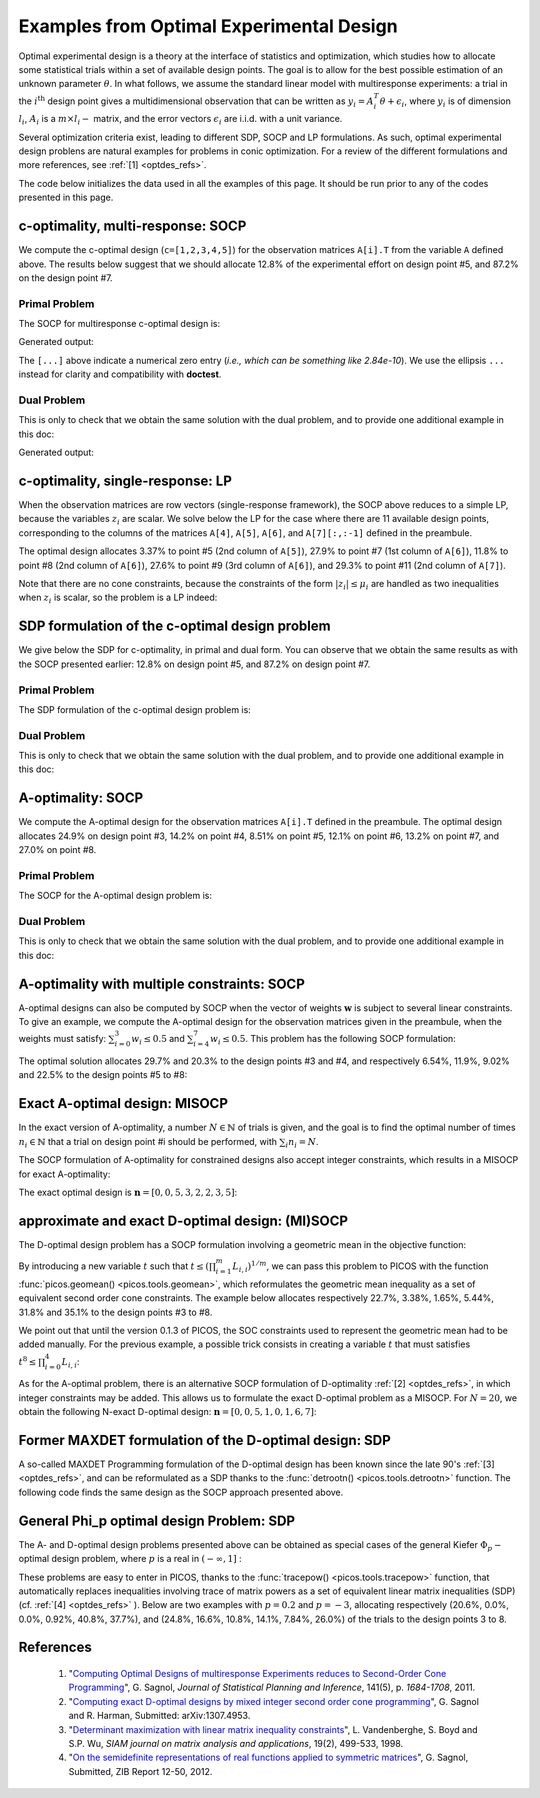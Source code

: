 .. _optdes:

*****************************************
Examples from Optimal Experimental Design
*****************************************

Optimal experimental design is a theory
at the interface of statistics and optimization,
which studies how to allocate some statistical trials
within a set of available design points.
The goal is to allow for the best possible
estimation of an unknown parameter :math:`\theta`.
In what follows, we assume the standard linear model with
multiresponse experiments: a trial in the :math:`i^{\textrm{th}}`
design point gives a multidimensional observation that
can be written as :math:`y_i = A_i^T \theta+\epsilon_i`,
where :math:`y_i` is of dimension :math:`l_i`,
:math:`A_i` is a :math:`m \times l_i-` matrix,
and the error vectors :math:`\epsilon_i` are i.i.d. with a unit variance.

Several optimization criteria exist, leading to different SDP, SOCP and LP
formulations.
As such, optimal experimental design problens are natural examples for problems
in conic optimization. For a review of the different formulations
and more references, see :ref:`[1] <optdes_refs>`.

The code below initializes the data used in all the examples of this page.
It should be run prior to any of the codes presented in this page.

.. testcode::
        
        import cvxopt as cvx
        import picos as pic
        
        #---------------------------------#
        # First generate some data :      #
        #       _ a list of 8 matrices A  #
        #       _ a vector c              #
        #---------------------------------#
        A=[ cvx.matrix([[1,0,0,0,0],
                        [0,3,0,0,0],
                        [0,0,1,0,0]]),
        cvx.matrix([[0,0,2,0,0],
                        [0,1,0,0,0],
                        [0,0,0,1,0]]),
        cvx.matrix([[0,0,0,2,0],
                        [4,0,0,0,0],
                        [0,0,1,0,0]]),
        cvx.matrix([[1,0,0,0,0],
                        [0,0,2,0,0],
                        [0,0,0,0,4]]),
        cvx.matrix([[1,0,2,0,0],
                        [0,3,0,1,2],
                        [0,0,1,2,0]]),
        cvx.matrix([[0,1,1,1,0],
                        [0,3,0,1,0],
                        [0,0,2,2,0]]),
        cvx.matrix([[1,2,0,0,0],
                        [0,3,3,0,5],
                        [1,0,0,2,0]]),
        cvx.matrix([[1,0,3,0,1],
                        [0,3,2,0,0],
                        [1,0,0,2,0]])
        ]
        
        c = cvx.matrix([1,2,3,4,5])

c-optimality, multi-response: SOCP
==================================

We compute the c-optimal design (``c=[1,2,3,4,5]``)
for the observation matrices ``A[i].T`` from the variable ``A`` defined above.
The results below suggest that we should allocate 12.8% of the
experimental effort on design point #5, and 87.2% on the design point #7.

Primal Problem
''''''''''''''

The SOCP for multiresponse c-optimal design is:

.. math::
   :nowrap:   

   \begin{center}
   \begin{eqnarray*}
   &\underset{\substack{\mu \in \mathbb{R}^s\\ 
                        \forall i \in [s],\ z_i \in \mathbb{R}^{l_i}}}{\mbox{minimize}}
                      & \sum_{i=1}^s \mu_i\\
   &\mbox{subject to} & \sum_{i=1}^s A_i z_i = c\\
   &                  & \forall i \in [s],\ \Vert z_i \Vert_2 \leq \mu_i,
   \end{eqnarray*}
   \end{center}


.. testcode::
        
        #create the problem, variables and params
        prob_primal_c=pic.Problem()
        AA=[cvx.sparse(a,tc='d') for a in A] #each AA[i].T is a 3 x 5 observation matrix
        s=len(AA)
        AA=pic.new_param('A',AA)
        cc=pic.new_param('c',c)
        z=[prob_primal_c.add_variable('z['+str(i)+']',AA[i].size[1]) for i in range(s)]
        mu=prob_primal_c.add_variable('mu',s)

        #define the constraints and objective function
        prob_primal_c.add_list_of_constraints(
                [abs(z[i])<mu[i] for i in range(s)], #constraints
                'i', #index
                '[s]' #set to which the index belongs
                )
        prob_primal_c.add_constraint( 
                pic.sum(
                        [AA[i]*z[i] for i in range(s)], #summands
                        'i', #index
                        '[s]' #set to which the index belongs
                        )  
                == cc )
        prob_primal_c.set_objective('min',1|mu)
        
        #solve the problem and retrieve the optimal weights of the optimal design.
        print prob_primal_c
        prob_primal_c.solve(verbose=0,solver='cvxopt')
        
        mu=mu.value
        w=mu/sum(mu) #normalize mu to get the optimal weights
        print
        print 'The optimal design is:'
        print w

Generated output:

.. testoutput::
        :options: +NORMALIZE_WHITESPACE, +ELLIPSIS
        
        ---------------------
        optimization problem  (SOCP):
        32 variables, 5 affine constraints, 32 vars in 8 SO cones

        z   : list of 8 variables, (3, 1), continuous
        mu  : (8, 1), continuous

                minimize 〈 |1| | mu 〉
        such that
        ||z[i]|| < mu[i] for all i in [s]
        Σ_{i in [s]} A[i]*z[i] = c
        ---------------------

        The optimal design is:
        [...]
        [...]
        [...]
        [...]
        [ 1.28e-01]
        [...]
        [ 8.72e-01]
        [...]

The ``[...]`` above indicate a numerical zero entry
(*i.e., which can be something like 2.84e-10*).
We use the ellipsis ``...`` instead for clarity and compatibility with **doctest**.

Dual Problem
''''''''''''

This is only to check that we obtain the same solution with the dual problem,
and to provide one additional example in this doc:

.. math::
   :nowrap:   

   \begin{center}
   \begin{eqnarray*}
   &\underset{u \in \mathbb{R}^m}{\mbox{maximize}}
                      & c^T u\\
   &\mbox{subject to} & \forall i \in [s],\ \Vert A_i^T u \Vert_2 \leq 1
   \end{eqnarray*}
   \end{center}

.. testcode::
        
        #create the problem, variables and params
        prob_dual_c=pic.Problem()
        AA=[cvx.sparse(a,tc='d') for a in A] #each AA[i].T is a 3 x 5 observation matrix
        s=len(AA)
        AA=pic.new_param('A',AA)
        cc=pic.new_param('c',c)
        u=prob_dual_c.add_variable('u',c.size)

        #define the constraints and objective function
        prob_dual_c.add_list_of_constraints(
                [abs(AA[i].T*u)<1 for i in range(s)], #constraints
                'i', #index
                '[s]' #set to which the index belongs
                )
        prob_dual_c.set_objective('max', cc|u)
        
        #solve the problem and retrieve the weights of the optimal design 
        print prob_dual_c
        prob_dual_c.solve(verbose=0)
        
        mu = [cons.dual[0] for cons in prob_dual_c.get_constraint((0,))] #Lagrangian duals of the SOC constraints
        mu = cvx.matrix(mu)
        w=mu/sum(mu) #normalize mu to get the optimal weights
        print
        print 'The optimal design is:'
        print w

Generated output:

.. testoutput::
        :options: +NORMALIZE_WHITESPACE, +ELLIPSIS
        
        ---------------------
        optimization problem  (SOCP):
        5 variables, 0 affine constraints, 32 vars in 8 SO cones

        u   : (5, 1), continuous

                maximize 〈 c | u 〉
        such that
        ||A[i].T*u|| < 1 for all i in [s]
        ---------------------
        
        The optimal design is:
        [...]
        [...]
        [...]
        [...]
        [ 1.28e-01]
        [...]
        [ 8.72e-01]
        [...]


c-optimality, single-response: LP
=================================

When the observation matrices are row vectors (single-response framework),
the SOCP above reduces to a simple LP, because the variables
:math:`z_i` are scalar.
We solve below the LP for the case where there are 11
available design points, corresponding to the columns of the matrices
``A[4]``, ``A[5]``, ``A[6]``, and ``A[7][:,:-1]`` defined in the preambule.

The optimal design allocates 3.37% to point #5 (2nd column of ``A[5]``),
27.9% to point #7 (1st column of ``A[6]``),
11.8% to point #8 (2nd column of ``A[6]``),
27.6% to point #9 (3rd column of ``A[6]``),
and 29.3% to point #11 (2nd column of ``A[7]``).

.. testcode::
        
        #create the problem, variables and params
        prob_LP=pic.Problem()
        AA=[cvx.sparse(a[:,i],tc='d') for i in range(3) for a in A[4:]] #12 column vectors
        AA=AA[:-1] #remove the last design point (it is the same as the last-but-one)
        s=len(AA)
        AA=pic.new_param('A',AA)
        cc=pic.new_param('c',c)
        z=[prob_LP.add_variable('z['+str(i)+']',1) for i in range(s)]
        mu=prob_LP.add_variable('mu',s)
        
        #define the constraints and objective function
        prob_LP.add_list_of_constraints(
                [abs(z[i])<mu[i] for i in range(s)], #constraints handled as -mu_i < z_i< mu_i
                'i', #index
                '[s]' #set to which the index belongs
                )
        prob_LP.add_constraint( 
                pic.sum(
                        [AA[i]*z[i] for i in range(s)], #summands
                        'i', #index
                        '[s]' #set to which the index belongs
                        )  
                == cc )
        prob_LP.set_objective('min',1|mu)
        
        #solve the problem and retrieve the weights of the optimal design
        print prob_LP
        prob_LP.solve(verbose=0)
        
        mu=mu.value
        w=mu/sum(mu) #normalize mu to get the optimal weights
        print
        print 'The optimal design is:'
        print w

Note that there are no cone constraints, because
the constraints of the form :math:`|z_i| \leq \mu_i` are handled as two
inequalities when :math:`z_i` is scalar, so the problem is a LP indeed:

.. testoutput::
        :options: +NORMALIZE_WHITESPACE, +ELLIPSIS
        
        ---------------------
        optimization problem  (LP):
        22 variables, 27 affine constraints

        z   : list of 11 variables, (1, 1), continuous
        mu  : (11, 1), continuous

                minimize 〈 |1| | mu 〉
        such that
        ||z[i]|| < mu[i] for all i in [s]
        Σ_{i in [s]} A[i]*z[i] = c
        ---------------------

        The optimal design is:
        [...]
        [...]
        [...]
        [...]
        [ 3.37e-02]
        [...]
        [ 2.79e-01]
        [ 1.18e-01]
        [ 2.76e-01]
        [...]
        [ 2.93e-01]

SDP formulation of the c-optimal design problem
===============================================

We give below the SDP for c-optimality, in primal and dual
form. You can observe that we obtain the same results as
with the SOCP presented earlier:
12.8% on design point #5, and 87.2% on design point #7.

Primal Problem
''''''''''''''

The SDP formulation of the c-optimal design problem is:

.. math::
   :nowrap:   

   \begin{center}
   \begin{eqnarray*}
   &\underset{\mu \in \mathbb{R}^s}{\mbox{minimize}}
                      & \sum_{i=1}^s \mu_i\\
   &\mbox{subject to} & \sum_{i=1}^s \mu_i A_i A_i^T \succeq c c^T,\\
   &                  & \mu \geq 0.
   \end{eqnarray*}
   \end{center}

.. testcode::

        #create the problem, variables and params
        prob_SDP_c_primal=pic.Problem()
        AA=[cvx.sparse(a,tc='d') for a in A] #each AA[i].T is a 3 x 5 observation matrix
        s=len(AA)
        AA=pic.new_param('A',AA)
        cc=pic.new_param('c',c)
        mu=prob_SDP_c_primal.add_variable('mu',s)

        #define the constraints and objective function
        prob_SDP_c_primal.add_constraint( 
                pic.sum(
                [mu[i]*AA[i]*AA[i].T for i in range(s)], #summands
                'i', #index
                '[s]' #set to which the index belongs
                )  
                >> cc*cc.T )
        prob_SDP_c_primal.add_constraint(mu>0)
        prob_SDP_c_primal.set_objective('min',1|mu)

        #solve the problem and retrieve the weights of the optimal design
        print prob_SDP_c_primal
        prob_SDP_c_primal.solve(verbose=0)
        w=mu.value
        w=w/sum(w) #normalize mu to get the optimal weights
        print
        print 'The optimal design is:'
        print w

.. testoutput::
        :options: +NORMALIZE_WHITESPACE, +ELLIPSIS
        
        ---------------------
        optimization problem  (SDP):
        8 variables, 8 affine constraints, 15 vars in 1 SD cones

        mu  : (8, 1), continuous

                minimize 〈 |1| | mu 〉
        such that
        Σ_{i in [s]} mu[i]*A[i]*A[i].T ≽ c*c.T
        mu > |0|
        ---------------------

        The optimal design is:
        [...]
        [...]
        [...]
        [...]
        [ 1.28e-01]
        [...]
        [ 8.72e-01]
        [...]

Dual Problem
''''''''''''

This is only to check that we obtain the same solution with the dual problem,
and to provide one additional example in this doc:

.. math::
   :nowrap:   

   \begin{center}
   \begin{eqnarray*}
   &\underset{X \in \mathbb{R}^{m \times m}}{\mbox{maximize}}
                      &  c^T X c\\
   &\mbox{subject to} & \forall i \in [s],\ \langle A_i A_i^T,\ X \rangle \leq 1,\\
   &                  &  X \succeq 0.
   \end{eqnarray*}
   \end{center}


.. testcode::

        #create the problem, variables and params
        prob_SDP_c_dual=pic.Problem()
        AA=[cvx.sparse(a,tc='d') for a in A] #each AA[i].T is a 3 x 5 observation matrix
        s=len(AA)
        AA=pic.new_param('A',AA)
        cc=pic.new_param('c',c)
        m =c.size[0]
        X=prob_SDP_c_dual.add_variable('X',(m,m),vtype='symmetric')

        #define the constraints and objective function
        prob_SDP_c_dual.add_list_of_constraints(
                [(AA[i]*AA[i].T | X ) <1 for i in range(s)], #constraints
                'i', #index
                '[s]' #set to which the index belongs
                )
        prob_SDP_c_dual.add_constraint(X>>0)
        prob_SDP_c_dual.set_objective('max', cc.T*X*cc)
        
        #solve the problem and retrieve the weights of the optimal design
        print prob_SDP_c_dual
        prob_SDP_c_dual.solve(verbose=0,solver='cvxopt')
        mu = [cons.dual[0] for cons in prob_SDP_c_dual.get_constraint((0,))] #Lagrangian duals of the SOC constraints
        mu = cvx.matrix(mu)
        w=mu/sum(mu) #normalize mu to get the optimal weights
        print
        print 'The optimal design is:'
        print w
        print 'and the optimal positive semidefinite matrix X is'
        print X
        

.. testoutput::
        :options: +NORMALIZE_WHITESPACE, +ELLIPSIS
        
        ---------------------
        optimization problem  (SDP):
        15 variables, 8 affine constraints, 15 vars in 1 SD cones

        X   : (5, 5), symmetric

                maximize c.T*X*c
        such that
        〈 A[i]*A[i].T | X 〉 < 1.0 for all i in [s]
        X ≽ |0|
        ---------------------

        The optimal design is:
        [...]
        [...]
        [...]
        [...]
        [ 1.28e-01]
        [...]
        [ 8.72e-01]
        [...]

        and the optimal positive semidefinite matrix X is
        [ 5.92e-03  8.98e-03  2.82e-03 -3.48e-02 -1.43e-02]
        [ 8.98e-03  1.36e-02  4.27e-03 -5.28e-02 -2.17e-02]
        [ 2.82e-03  4.27e-03  1.34e-03 -1.66e-02 -6.79e-03]
        [-3.48e-02 -5.28e-02 -1.66e-02  2.05e-01  8.39e-02]
        [-1.43e-02 -2.17e-02 -6.79e-03  8.39e-02  3.44e-02]

A-optimality: SOCP
==================

We compute the A-optimal design
for the observation matrices ``A[i].T`` defined in the preambule.
The optimal design allocates
24.9% on design point #3,
14.2% on point #4,
8.51% on point #5,
12.1% on point #6,
13.2% on point #7,
and 27.0% on point #8.

Primal Problem
''''''''''''''

The SOCP for the A-optimal design problem is:

.. math::
   :nowrap:   

   \begin{center}
   \begin{eqnarray*}
   &\underset{\substack{\mu \in \mathbb{R}^s\\ 
                        \forall i \in [s],\ Z_i \in \mathbb{R}^{l_i \times m}}}{\mbox{minimize}}
                      & \sum_{i=1}^s \mu_i\\
   &\mbox{subject to} & \sum_{i=1}^s A_i Z_i = I\\
   &                  & \forall i \in [s],\ \Vert Z_i \Vert_F \leq \mu_i,
   \end{eqnarray*}
   \end{center}


.. testcode::

        #create the problem, variables and params
        prob_primal_A=pic.Problem()
        AA=[cvx.sparse(a,tc='d') for a in A] #each AA[i].T is a 3 x 5 observation matrix
        s=len(AA)
        AA=pic.new_param('A',AA)
        Z=[prob_primal_A.add_variable('Z['+str(i)+']',AA[i].T.size) for i in range(s)]
        mu=prob_primal_A.add_variable('mu',s)
        
        #define the constraints and objective function
        prob_primal_A.add_list_of_constraints(
                [abs(Z[i])<mu[i] for i in range(s)], #constraints
                'i', #index
                '[s]' #set to which the index belongs
                )
        prob_primal_A.add_constraint( 
                pic.sum(
                [AA[i]*Z[i] for i in range(s)], #summands
                'i', #index
                '[s]' #set to which the index belongs
                )  
                == 'I' )
        prob_primal_A.set_objective('min',1|mu)
        
        #solve the problem and retrieve the weights of the optimal design
        print prob_primal_A
        prob_primal_A.solve(verbose=0)
        w=mu.value
        w=w/sum(w) #normalize mu to get the optimal weights
        print
        print 'The optimal design is:'
        print w

.. testoutput::
        :options: +NORMALIZE_WHITESPACE, +ELLIPSIS
        
        ---------------------
        optimization problem  (SOCP):
        128 variables, 25 affine constraints, 128 vars in 8 SO cones

        Z   : list of 8 variables, (3, 5), continuous
        mu  : (8, 1), continuous

                minimize 〈 |1| | mu 〉
        such that
        ||Z[i]|| < mu[i] for all i in [s]
        Σ_{i in [s]} A[i]*Z[i] = I
        ---------------------

        The optimal design is:
        [...]
        [...]
        [ 2.49e-01]
        [ 1.42e-01]
        [ 8.51e-02]
        [ 1.21e-01]
        [ 1.32e-01]
        [ 2.70e-01]




Dual Problem
''''''''''''

This is only to check that we obtain the same solution with the dual problem,
and to provide one additional example in this doc:

.. math::
   :nowrap:   

   \begin{center}
   \begin{eqnarray*}
   &\underset{U \in \mathbb{R}^{m \times m}}{\mbox{maximize}}
                      &  \mbox{trace}\ U\\
   &\mbox{subject to} & \forall i \in [s],\ \Vert A_i^T U \Vert_2 \leq 1
   \end{eqnarray*}
   \end{center}

.. testcode::

        #create the problem, variables and params
        prob_dual_A=pic.Problem()
        AA=[cvx.sparse(a,tc='d') for a in A] #each AA[i].T is a 3 x 5 observation matrix
        s=len(AA)
        m=AA[0].size[0]
        AA=pic.new_param('A',AA)
        U=prob_dual_A.add_variable('U',(m,m))

        #define the constraints and objective function
        prob_dual_A.add_list_of_constraints(
                [abs(AA[i].T*U)<1 for i in range(s)], #constraints
                'i', #index
                '[s]' #set to which the index belongs
                )
        prob_dual_A.set_objective('max', 'I'|U)

        #solve the problem and retrieve the weights of the optimal design
        print prob_dual_A
        prob_dual_A.solve(verbose = 0)

        mu = [cons.dual[0] for cons in prob_dual_A.get_constraint((0,))] #Lagrangian duals of the SOC constraints
        mu = cvx.matrix(mu)
        w=mu/sum(mu) #normalize mu to get the optimal weights
        print
        print 'The optimal design is:'
        print w

.. testoutput::
        :options: +NORMALIZE_WHITESPACE, +ELLIPSIS
        
        ---------------------
        optimization problem  (SOCP):
        25 variables, 0 affine constraints, 128 vars in 8 SO cones

        U   : (5, 5), continuous

                maximize trace( U )
        such that
        ||A[i].T*U|| < 1 for all i in [s]
        ---------------------

        The optimal design is:
        [...]
        [...]
        [ 2.49e-01]
        [ 1.42e-01]
        [ 8.51e-02]
        [ 1.21e-01]
        [ 1.32e-01]
        [ 2.70e-01]

A-optimality with multiple constraints: SOCP
============================================

A-optimal designs can also be computed by SOCP
when the vector of weights :math:`\mathbf{w}` is subject
to several linear constraints.
To give an example, we compute the A-optimal design for
the observation matrices given in the preambule, when the weights
must satisfy: :math:`\sum_{i=0}^3 w_i \leq 0.5` and :math:`\sum_{i=4}^7 w_i \leq 0.5`.
This problem has the following SOCP formulation:

.. math::
   :nowrap:   

   \begin{center}
   \begin{eqnarray*}
   &\underset{\substack{\mathbf{w} \in \mathbb{R}^s\\
                        \mu \in \mathbb{R}^s\\ 
                        \forall i \in [s],\ Z_i \in \mathbb{R}^{l_i \times m}}}{\mbox{minimize}}
                      & \sum_{i=1}^s \mu_i\\
   &\mbox{subject to} & \sum_{i=1}^s A_i Z_i = I\\
   &                  & \sum_{i=0}^3 w_i \leq 0.5\\
   &                  & \sum_{i=4}^7 w_i \leq 0.5\\
   &                  & \forall i \in [s],\ \Vert Z_i \Vert_F^2 \leq \mu_i w_i,
   \end{eqnarray*}
   \end{center}

The optimal solution allocates 29.7% and 20.3% to the design points #3 and #4,
and  respectively 6.54%, 11.9%, 9.02% and 22.5% to the design points #5 to #8:
                          
.. testcode::
        
        #create the problem, variables and params
        prob_A_multiconstraints=pic.Problem()
        AA=[cvx.sparse(a,tc='d') for a in A] #each AA[i].T is a 3 x 5 observation matrix
        s=len(AA)
        AA=pic.new_param('A',AA)

        mu=prob_A_multiconstraints.add_variable('mu',s)
        w =prob_A_multiconstraints.add_variable('w',s)
        Z=[prob_A_multiconstraints.add_variable('Z['+str(i)+']',AA[i].T.size) for i in range(s)]

        #define the constraints and objective function
        prob_A_multiconstraints.add_constraint( 
                pic.sum(
                [AA[i]*Z[i] for i in range(s)], #summands
                'i', #index
                '[s]' #set to which the index belongs
                )  
                == 'I' )
        prob_A_multiconstraints.add_constraint( (1|w[:4]) < 0.5)
        prob_A_multiconstraints.add_constraint( (1|w[4:]) < 0.5)
        prob_A_multiconstraints.add_list_of_constraints(
                        [abs(Z[i])**2<mu[i]*w[i]
                        for i in range(s)],'i','[s]')
        prob_A_multiconstraints.set_objective('min',1|mu)

        #solve the problem and retrieve the weights of the optimal design
        print prob_A_multiconstraints
        prob_A_multiconstraints.solve(verbose=0)
        w=w.value
        w=w/sum(w) #normalize w to get the optimal weights
        print
        print 'The optimal design is:'
        print w

.. testoutput::
        :options: +NORMALIZE_WHITESPACE, +ELLIPSIS
        
        ---------------------
        optimization problem  (SOCP):
        136 variables, 27 affine constraints, 136 vars in 8 SO cones

        Z   : list of 8 variables, (3, 5), continuous
        mu  : (8, 1), continuous
        w   : (8, 1), continuous

                minimize 〈 |1| | mu 〉
        such that
        Σ_{i in [s]} A[i]*Z[i] = I
        〈 |1| | w[:4] 〉 < 0.5
        〈 |1| | w[4:] 〉 < 0.5
        ||Z[i]||^2 < ( mu[i])( w[i]) for all i in [s]
        ---------------------

        The optimal design is:
        [...]
        [...]
        [ 2.97e-01]
        [ 2.03e-01]
        [ 6.54e-02]
        [ 1.19e-01]
        [ 9.02e-02]
        [ 2.25e-01]

Exact A-optimal design: MISOCP
==============================

In the exact version of A-optimality, a number :math:`N \in \mathbb{N}`
of trials is given, and the goal is to find the optimal number of times
:math:`n_i \in \mathbb{N}` that a trial on design point #i should be performed, 
with :math:`\sum_i n_i =N`.

The SOCP formulation of A-optimality for constrained designs
also accept integer constraints, which results in a MISOCP for exact A-optimality:

.. math::
   :nowrap:   

   \begin{center}
   \begin{eqnarray*}
   &\underset{\substack{\mathbf{t} \in \mathbb{R}^s\\
                        \mathbf{n} \in \mathbb{N}^s\\
                        \forall i \in [s],\ Z_i \in \mathbb{R}^{l_i \times m}}}{\mbox{minimize}}
                      & \sum_{i=1}^s t_i\\
   &\mbox{subject to} & \sum_{i=1}^s A_i Z_i = I\\
   &                  & \forall i \in [s],\ \Vert Z_i \Vert_F^2 \leq n_i t_i,\\
   &                  & \sum_{i=1}^s n_i = N.
   \end{eqnarray*}
   \end{center}

The exact optimal design is :math:`\mathbf{n}=[0,0,5,3,2,2,3,5]`:

.. testcode::
        
        #create the problem, variables and params
        prob_exact_A=pic.Problem()
        AA=[cvx.sparse(a,tc='d') for a in A] #each AA[i].T is a 3 x 5 observation matrix
        s=len(AA)
        m=AA[0].size[0]
        AA=pic.new_param('A',AA)
        cc=pic.new_param('c',c)
        N =pic.new_param('N',20) #number of trials allowed
        I =pic.new_param('I',cvx.spmatrix([1]*m,range(m),range(m),(m,m))) #identity matrix
        Z=[prob_exact_A.add_variable('Z['+str(i)+']',AA[i].T.size) for i in range(s)]
        n=prob_exact_A.add_variable('n',s, vtype='integer')
        t=prob_exact_A.add_variable('t',s)

        #define the constraints and objective function
        prob_exact_A.add_list_of_constraints(
                [abs(Z[i])**2<n[i]*t[i] for i in range(s)], #constraints
                'i', #index
                '[s]' #set to which the index belongs
                )
        prob_exact_A.add_constraint( 
                pic.sum(
                [AA[i]*Z[i] for i in range(s)], #summands
                'i', #index
                '[s]' #set to which the index belongs
                )  
                == I )
                
        prob_exact_A.add_constraint( 1|n < N )
        prob_exact_A.set_objective('min',1|t)

        #solve the problem and display the optimal design
        print prob_exact_A
        prob_exact_A.solve(solver='mosek',verbose = 0)
        print n
        
.. testoutput::
        :options: +NORMALIZE_WHITESPACE, +ELLIPSIS

        ---------------------
        optimization problem  (MISOCP):
        136 variables, 26 affine constraints, 136 vars in 8 SO cones

        Z       : list of 8 variables, (3, 5), continuous
        n       : (8, 1), integer
        t       : (8, 1), continuous

                minimize 〈 |1| | t 〉
        such that
        ||Z[i]||^2 < ( n[i])( t[i]) for all i in [s]
        Σ_{i in [s]} A[i]*Z[i] = I
        〈 |1| | n 〉 < N
        ---------------------
        [...]
        [...]
        [ 5.00e+00]
        [ 3.00e+00]
        [ 2.00e+00]
        [ 2.00e+00]
        [ 3.00e+00]
        [ 5.00e+00]

approximate and exact D-optimal design: (MI)SOCP
================================================

The D-optimal design problem has a SOCP formulation involving a
geometric mean in the objective function:

.. math::
   :nowrap:   

   \begin{center}
   \begin{eqnarray*}
   &\underset{\substack{\mathbf{L} \in \mathbb{R}^{m \times m}\\
                        \mathbf{w} \in \mathbb{R}^s\\
                        \forall i \in [s],\ V_i \in \mathbb{R}^{l_i \times m}}}{\mbox{maximize}}
                      & \left(\prod_{i=1}^m L_{i,i}\right)^{1/m}\\
   &\mbox{subject to} & \sum_{i=1}^s A_i V_i = L,\\
   &                  & L\ \mbox{lower triangular},\\
   &                  & \Vert V_i \Vert_F \leq \sqrt{m}\ w_i,\\
   &                  & \sum_{i=1}^s w_i \leq 1.
   \end{eqnarray*}
   \end{center}

By introducing a new variable :math:`t` such that
:math:`t \leq \left(\prod_{i=1}^m L_{i,i}\right)^{1/m}`, we can pass
this problem to PICOS with the function :func:`picos.geomean() <picos.tools.geomean>`,
which reformulates the geometric mean inequality as a set of equivalent second order cone
constraints.
The example below allocates respectively 22.7%, 3.38%, 1.65%, 5.44%, 31.8% and 35.1%
to the design points #3 to #8.

.. testcode::
        
        #create the problem, variables and params
        prob_D = pic.Problem()
        AA=[cvx.sparse(a,tc='d') for a in A] #each AA[i].T is a 3 x 5 observation matrix
        s=len(AA)
        m=AA[0].size[0]
        AA=pic.new_param('A',AA)
        mm=pic.new_param('m',m)
        L=prob_D.add_variable('L',(m,m))
        V=[prob_D.add_variable('V['+str(i)+']',AA[i].T.size) for i in range(s)]
        w=prob_D.add_variable('w',s)
        #additional variable to handle the geometric mean in the objective function
        t= prob_D.add_variable('t',1)


        #define the constraints and objective function
        prob_D.add_constraint(
                        pic.sum([AA[i]*V[i]
                        for i in range(s)],'i','[s]')
                        == L)
        #L is lower triangular
        prob_D.add_list_of_constraints( [L[i,j] == 0
                                        for i in range(m)
                                        for j in range(i+1,m)],['i','j'],'upper triangle')
        prob_D.add_list_of_constraints([abs(V[i])<(mm**0.5)*w[i]
                                        for i in range(s)],'i','[s]')
        prob_D.add_constraint(1|w<1)
        prob_D.add_constraint(t<pic.geomean(pic.diag_vect(L)))
        prob_D.set_objective('max',t)

        #solve the problem and display the optimal design
        print prob_D
        prob_D.solve(verbose=0)
        print w

.. testoutput::
        :options: +NORMALIZE_WHITESPACE, +ELLIPSIS

        ---------------------
        optimization problem  (SOCP):
        159 variables, 36 affine constraints, 146 vars in 14 SO cones

        V   : list of 8 variables, (3, 5), continuous
        L   : (5, 5), continuous
        t   : (1, 1), continuous
        w   : (8, 1), continuous

                maximize t
        such that
        L = Σ_{i in [s]} A[i]*V[i]
        L[i,j] = 0 for all (i,j) in upper triangle
        ||V[i]|| < (m)**0.5*w[i] for all i in [s]
        〈 |1| | w 〉 < 1.0
        t<geomean( diag(L))
        ---------------------
        [...]
        [...]
        [ 2.27e-01]
        [ 3.38e-02]
        [ 1.65e-02]
        [ 5.44e-02]
        [ 3.18e-01]
        [ 3.51e-01]


We point out that until
the version 0.1.3 of PICOS, the SOC constraints used to
represent the geometric mean had to be added manually. For the previous example,
a possible trick consists in creating a variable :math:`t`
that must satisfies :math:`t^8 \leq \prod_{i=0}^4 L_{i,i}`:

.. testcode::
        
        #remove the geometric mean inequality
        prob_D.remove_constraint((4,))
        #additional variables to handle the product of the diagonal elements of L
        u={}
        for k in ['01','23','4.','0123','4...']:
                u[k] = prob_D.add_variable('u['+k+']',1)

        #SOC constraints to define u['01234'] such that u['01234']**8 < L[0,0] * L[1,1] * ... * L[4,4]
        prob_D.add_constraint(u['01']**2   <L[0,0]*L[1,1])
        prob_D.add_constraint(u['23']**2   <L[2,2]*L[3,3])
        prob_D.add_constraint(u['4.']**2   <L[4,4])
        prob_D.add_constraint(u['0123']**2 <u['01']*u['23'])
        prob_D.add_constraint(u['4...']**2 <u['4.'])
        prob_D.add_constraint(t**2<u['0123']*u['4...'])

        #solve the problem and display the optimal design
        print prob_D
        prob_D.solve(verbose=0,solver='cvxopt')
        print w

.. testoutput::
        :hide:
        :options: +NORMALIZE_WHITESPACE, +ELLIPSIS
        
        ---------------------
        optimization problem  (SOCP):
        159 variables, 36 affine constraints, 146 vars in 14 SO cones

        V   : list of 8 variables, (3, 5), continuous
        u   : dict of 5 variables, (1, 1), continuous
        L   : (5, 5), continuous
        t   : (1, 1), continuous
        w   : (8, 1), continuous

                maximize t
        such that
        L = Σ_{i in [s]} A[i]*V[i]
        L[i,j] = 0 for all (i,j) in upper triangle
        ||V[i]|| < (m)**0.5*w[i] for all i in [s]
        〈 |1| | w 〉 < 1.0
        ||u[01]||^2 < ( L[0,0])( L[1,1])
        ||u[23]||^2 < ( L[2,2])( L[3,3])
        ||u[4.]||^2 < L[4,4]
        ||u[0123]||^2 < ( u[01])( u[23])
        ||u[4...]||^2 < u[4.]
        ||t||^2 < ( u[0123])( u[4...])
        ---------------------
        [...]
        [...]
        [ 2.27e-01]
        [ 3.38e-02]
        [ 1.65e-02]
        [ 5.44e-02]
        [ 3.18e-01]
        [ 3.51e-01]



As for the A-optimal problem, there is an alternative SOCP formulation
of D-optimality :ref:`[2] <optdes_refs>`, in which integer constraints may be added.
This allows us to formulate the exact D-optimal problem as a MISOCP.
For :math:`N=20`,
we obtain the following N-exact D-optimal design:
:math:`\mathbf{n}=[0,0,5,1,0,1,6,7]`:

.. testcode::

        #create the problem, variables and params
        prob_exact_D = pic.Problem()
        L=prob_exact_D.add_variable('L',(m,m))
        V=[prob_exact_D.add_variable('V['+str(i)+']',AA[i].T.size) for i in range(s)]
        T=prob_exact_D.add_variable('T',(s,m))
        n=prob_exact_D.add_variable('n',s,'integer')
        N = pic.new_param('N',20)
        #additional variable to handle the geomean inequality
        t = prob_exact_D.add_variable('t',1)


        #define the constraints and objective function
        prob_exact_D.add_constraint(
                        pic.sum([AA[i]*V[i]
                        for i in range(s)],'i','[s]')
                        == L)
        #L is lower triangular
        prob_exact_D.add_list_of_constraints( [L[i,j] == 0
                                        for i in range(m)
                                        for j in range(i+1,m)],['i','j'],'upper triangle')
        
        prob_exact_D.add_list_of_constraints([abs(V[i][:,k])**2<n[i]/N*T[i,k]
                        for i in range(s) for k in range(m)],['i','k'])
                        
        prob_exact_D.add_list_of_constraints([(1|T[:,k])<1
                        for k in range(m)],'k')


        prob_exact_D.add_constraint(1|n<N)
        prob_exact_D.add_constraint(t<pic.geomean( pic.diag_vect(L)))

        prob_exact_D.set_objective('max',t)

        #solve the problem and display the optimal design
        print prob_exact_D
        prob_exact_D.solve(solver='mosek',verbose=0)
        print n

.. testoutput::
        :options: +NORMALIZE_WHITESPACE, +ELLIPSIS
        
        ---------------------
        optimization problem  (MISOCP):
        199 variables, 41 affine constraints, 218 vars in 46 SO cones

        V   : list of 8 variables, (3, 5), continuous
        L   : (5, 5), continuous
        T   : (8, 5), continuous
        n   : (8, 1), integer
        t   : (1, 1), continuous

                maximize t
        such that
        L = Σ_{i in [s]} A[i]*V[i]
        L[i,j] = 0 for all (i,j) in upper triangle
        ||V[i][:,k]||^2 < ( n[i] / N)( T[i,k]) for all (i,k)
        〈 |1| | T[:,k] 〉 < 1.0 for all k
        〈 |1| | n 〉 < N
        t<geomean( diag(L))
        ---------------------
        [...]
        [...]
        [ 5.00e+00]
        [ 1.00e+00]
        [...]
        [ 1.00e+00]
        [ 6.00e+00]
        [ 7.00e+00]


Former MAXDET formulation of the D-optimal design: SDP
======================================================

A so-called MAXDET Programming formulation of the D-optimal design
has been known since the late 90's :ref:`[3] <optdes_refs>`, and
can be reformulated as a SDP thanks to the :func:`detrootn() <picos.tools.detrootn>` function.
The following code finds the same design as the SOCP approach presented above.

.. testcode::
        
        #problem, variables and parameters
        prob_D = pic.Problem()
        AA=[cvx.sparse(a,tc='d') for a in A] #each AA[i].T is a 3 x 5 observation matrix
        s=len(AA)
        m=AA[0].size[0]
        AA=pic.new_param('A',AA)
        w = prob_D.add_variable('w',s,lower=0)
        t = prob_D.add_variable('t',1)
        
        #constraint and objective
        prob_D.add_constraint(1|w < 1)
        Mw = pic.sum([w[i]*AA[i]*AA[i].T for i in range(s)],'i')
        prob_D.add_constraint(t < pic.detrootn(Mw))
        prob_D.set_objective('max',t)
        
        #solve and display
        print prob_D
        prob_D.solve(verbose=0)
        print w

.. testoutput::
        :options: +NORMALIZE_WHITESPACE, +ELLIPSIS
        
        ---------------------
        optimization problem  (ConeP):
        29 variables, 1 affine constraints, 18 vars in 6 SO cones, 55 vars in 1 SD cones

        t   : (1, 1), continuous
        w   : (8, 1), continuous, nonnegative

                maximize t
        such that
        〈 |1| | w 〉 < 1.0
        det( Σ_i w[i]*A[i]*A[i].T)**1/5>t
        ---------------------
        [ ...]
        [ ...]
        [ 2.27e-01]
        [ 3.38e-02]
        [ 1.65e-02]
        [ 5.44e-02]
        [ 3.18e-01]
        [ 3.51e-01]

General Phi_p optimal design Problem: SDP
=========================================

The A- and D-optimal design problems presented above can be obtained as special cases of the general
Kiefer :math:`\Phi_p-` optimal design problem, where :math:`p` is a real in :math:`(-\infty,1]` :

.. math::
   :nowrap:   

   \begin{center}
   \begin{eqnarray*}
   &\underset{w \in \mathbb{R}^s}{\mbox{maximize}}
                      &\quad \left( \frac{1}{m} \operatorname{trace}\ \big(\sum_{i=1}^s w_i A_i A_i^T \big)^p \right)^{1/p} \\
   &\textrm{subject to} &\quad w\geq0,\ \sum_{i=1}^s w_i \leq 1.
   \end{eqnarray*}
   
   \end{center}
   
These problems are easy to enter in PICOS, thanks to the :func:`tracepow() <picos.tools.tracepow>` function,
that automatically replaces inequalities involving trace of matrix powers as a set of equivalent linear matrix
inequalities (SDP) (cf. :ref:`[4] <optdes_refs>` ). Below are two examples with :math:`p=0.2` and :math:`p=-3`,
allocating respectively (20.6%, 0.0%, 0.0%, 0.92%, 40.8%, 37.7%), and
(24.8%, 16.6%, 10.8%, 14.1%, 7.84%, 26.0%) of the trials to the design points 3 to 8.

.. testcode::
        
        #problems, variables and parameters
        prob_0dot2  = pic.Problem()
        probminus3 = pic.Problem()
        AA=[cvx.sparse(a,tc='d') for a in A] #each AA[i].T is a 3 x 5 observation matrix
        s=len(AA)
        m=AA[0].size[0]
        AA=pic.new_param('A',AA)
        
        w02 = prob_0dot2.add_variable('w',s,lower=0)
        wm3 = probminus3.add_variable('w',s,lower=0)
        
        t02 = prob_0dot2.add_variable('t',1)
        tm3 = probminus3.add_variable('t',1)
        
        
        #constraint and objective
        prob_0dot2.add_constraint(1|w02 < 1)
        probminus3.add_constraint(1|wm3 < 1)
        
        Mw02 = pic.sum([w02[i]*AA[i]*AA[i].T for i in range(s)],'i')
        prob_0dot2.add_constraint(t02 < pic.tracepow(Mw02,0.2))
        prob_0dot2.set_objective('max',t02)
        
        Mwm3 = pic.sum([wm3[i]*AA[i]*AA[i].T for i in range(s)],'i')
        probminus3.add_constraint(tm3 > pic.tracepow(Mwm3,-3))
        probminus3.set_objective('min',tm3)
        
        #solve and display
        prob_0dot2.solve(verbose=0)
        probminus3.solve(verbose=0)
        
        print '*** p=0.2 ***'
        print prob_0dot2
        print w02
        
        print '*** p= -3 ***'
        print probminus3
        print wm3

.. testoutput::
        :options: +NORMALIZE_WHITESPACE, +ELLIPSIS
        
        *** p=0.2 ***
        ---------------------
        optimization problem  (SDP):
        54 variables, 2 affine constraints, 165 vars in 3 SD cones

        t   : (1, 1), continuous
        w   : (8, 1), continuous, nonnegative

                maximize t
        such that
        〈 |1| | w 〉 < 1.0
        trace( Σ_i w[i]*A[i]*A[i].T)**1/5>t
        ---------------------
        [ ...]
        [ ...]
        [ 2.06e-01]
        [ ...]
        [ ...]
        [ 9.20e-03]
        [ 4.08e-01]
        [ 3.77e-01]

        *** p= -3 ***
        ---------------------
        optimization problem  (SDP):
        39 variables, 2 affine constraints, 110 vars in 2 SD cones

        t   : (1, 1), continuous
        w   : (8, 1), continuous, nonnegative

                minimize t
        such that
        〈 |1| | w 〉 < 1.0
        trace( Σ_i w[i]*A[i]*A[i].T)**-3<t
        ---------------------
        [ ...]
        [ ...]
        [ 2.48e-01]
        [ 1.66e-01]
        [ 1.08e-01]
        [ 1.41e-01]
        [ 7.83e-02]
        [ 2.60e-01]

        
.. _optdes_refs:

References
==========

        1. "`Computing Optimal Designs of multiresponse Experiments reduces to
           Second-Order Cone Programming <http://arxiv.org/abs/0912.5467>`_", G. Sagnol,
           *Journal of Statistical Planning and Inference*,
           141(5), p. *1684-1708*, 2011.

        2. "`Computing exact D-optimal designs by mixed integer second order cone
           programming <http://arxiv.org/abs/1307.4953>`_", 
           G. Sagnol and R. Harman, Submitted: arXiv:1307.4953.
           
        3. "`Determinant maximization with linear matrix inequality
           constraints <http://citeseerx.ist.psu.edu/viewdoc/download?doi=10.1.1.38.7483&rep=rep1&type=pdf>`_",
           L. Vandenberghe, S. Boyd and S.P. Wu, *SIAM journal on matrix analysis and applications*,
           19(2), 499-533, 1998.
           
        4. "`On the semidefinite representations of real functions applied to symmetric
           matrices <http://opus4.kobv.de/opus4-zib/frontdoor/index/index/docId/1751>`_", G. Sagnol,
           Submitted, ZIB Report 12-50, 2012.